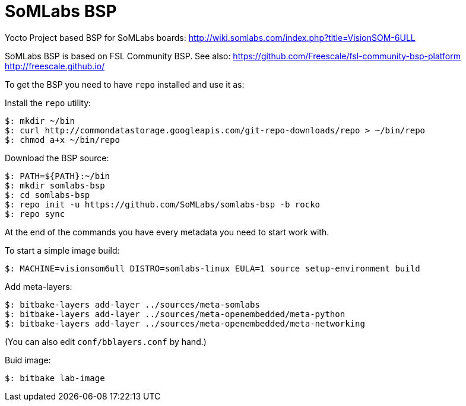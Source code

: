 = SoMLabs BSP

Yocto Project based BSP for SoMLabs boards:
http://wiki.somlabs.com/index.php?title=VisionSOM-6ULL

SoMLabs BSP is based on FSL Community BSP. See also:
https://github.com/Freescale/fsl-community-bsp-platform
http://freescale.github.io/

To get the BSP you need to have `repo` installed and use it as:

Install the `repo` utility:

[source,console]
$: mkdir ~/bin
$: curl http://commondatastorage.googleapis.com/git-repo-downloads/repo > ~/bin/repo
$: chmod a+x ~/bin/repo

Download the BSP source:

[source,console]
$: PATH=${PATH}:~/bin
$: mkdir somlabs-bsp
$: cd somlabs-bsp
$: repo init -u https://github.com/SoMLabs/somlabs-bsp -b rocko
$: repo sync

At the end of the commands you have every metadata you need to start work with.

To start a simple image build:

[source,console]
$: MACHINE=visionsom6ull DISTRO=somlabs-linux EULA=1 source setup-environment build

Add meta-layers:
[source,console]
$: bitbake-layers add-layer ../sources/meta-somlabs
$: bitbake-layers add-layer ../sources/meta-openembedded/meta-python
$: bitbake-layers add-layer ../sources/meta-openembedded/meta-networking

(You can also edit `conf/bblayers.conf` by hand.)

Buid image:

[source,console]
$: bitbake lab-image

